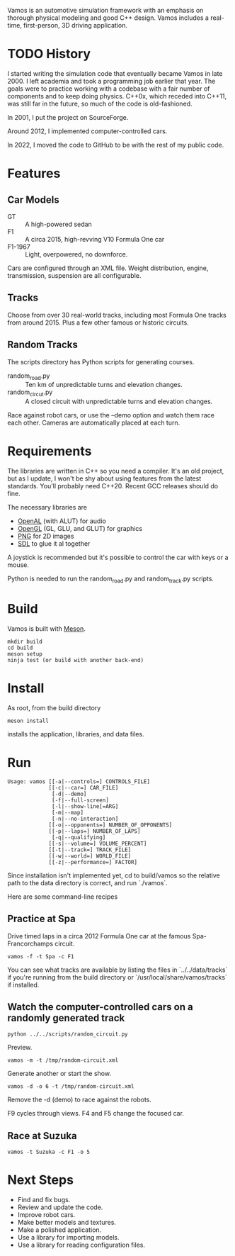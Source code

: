 Vamos is an automotive simulation framework with an emphasis on thorough
physical modeling and good C++ design. Vamos includes a real-time, first-person,
3D driving application.

* TODO History
I started writing the simulation code that eventually became Vamos in late 2000. I left academia and took a programming job earlier that year. The goals were to practice working with a codebase with a fair number of components and to keep doing physics. C++0x, which receded into C++11, was still far in the future, so much of the code is old-fashioned.

In 2001, I put the project on SourceForge.

Around 2012, I implemented computer-controlled cars.

In 2022, I moved the code to GitHub to be with the rest of my public code.

* Features
** Car Models
- GT :: A high-powered sedan
- F1 :: A circa 2015, high-revving V10 Formula One car
- F1-1967 :: Light, overpowered, no downforce.

Cars are configured through an XML file. Weight distribution, engine, transmission, suspension are all configurable.

** Tracks
Choose from over 30 real-world tracks, including most Formula One tracks from around 2015. Plus a few other famous or historic circuits.
** Random Tracks
The scripts directory has Python scripts for generating courses.
- random_road.py :: Ten km of unpredictable turns and elevation changes.
- random_circut.py :: A closed circuit with unpredictable turns and elevation changes.

Race against robot cars, or use the --demo option and watch them race each other. Cameras are automatically placed at each turn.

* Requirements
The libraries are written in C++ so you need a compiler. It's an old project, but as I update, I won't be shy about using features from the latest standards. You'll probably need C++20. Recent GCC
releases should do fine.

The necessary libraries are
- [[https://www.openal.org/][OpenAL]] (with ALUT) for audio
- [[https://mesa3d.org/][OpenGL]] (GL, GLU, and GLUT) for graphics
- [[http://www.libpng.org/pub/png/libpng.html][PNG]] for 2D images
- [[https://www.libsdl.org][SDL]] to glue it al together

A joystick is recommended but it's possible to control the car with keys or a mouse.

Python is needed to run the random_road.py and random_track.py scripts.

* Build
Vamos is built with [[https://mesonbuild.com/][Meson]].

: mkdir build
: cd build
: meson setup
: ninja test (or build with another back-end)

* Install
As root, from the build directory

: meson install

installs the application, libraries, and data files.

* Run
: Usage: vamos [[-a|--controls=] CONTROLS_FILE]
:              [[-c|--car=] CAR_FILE]
:               [-d|--demo]
:               [-f|--full-screen]
:               [-l|--show-line[=ARG]
:               [-m|--map]
:               [-n|--no-interaction]
:              [[-o|--opponents=] NUMBER_OF_OPPONENTS]
:              [[-p|--laps=] NUMBER_OF_LAPS]
:               [-q|--qualifying]
:              [[-s|--volume=] VOLUME_PERCENT]
:              [[-t|--track=] TRACK_FILE]
:              [[-w|--world=] WORLD_FILE]
:              [[-z|--performance=] FACTOR]

Since installation isn't implemented yet, cd to build/vamos so the relative path to the data directory is correct, and run `./vamos`.

  Here are some command-line recipes
** Practice at Spa
Drive timed laps in a circa 2012 Formula One car at the famous Spa-Francorchamps circuit.
: vamos -f -t Spa -c F1

#+attr_html: :width 400
[[file:data/images/practice-spa.png]]

You can see what tracks are available by listing the files in `../../data/tracks`
if you're running from the build directory or
`/usr/local/share/vamos/tracks` if installed. 

** Watch the computer-controlled cars on a randomly generated track
: python ../../scripts/random_circuit.py
Preview.
: vamos -m -t /tmp/random-circuit.xml

#+attr_html: :width 400
[[file:./data/images/random-circuit-screenshot.png]]

Generate another or start the show.
: vamos -d -o 6 -t /tmp/random-circuit.xml

#+attr_html: :width 400
[[file:data/images/random-circuit-race.png]]

Remove the -d (demo) to race against the robots.

F9 cycles through views. F4 and F5 change the focused car.

** Race at Suzuka
: vamos -t Suzuka -c F1 -o 5

#+attr_html: :width 400
[[file:data/images/race-suzuka.png]]

* Next Steps
- Find and fix bugs.
- Review and update the code.
- Improve robot cars.
- Make better models and textures.
- Make a polished application.
- Use a library for importing models.
- Use a library for reading configuration files.
